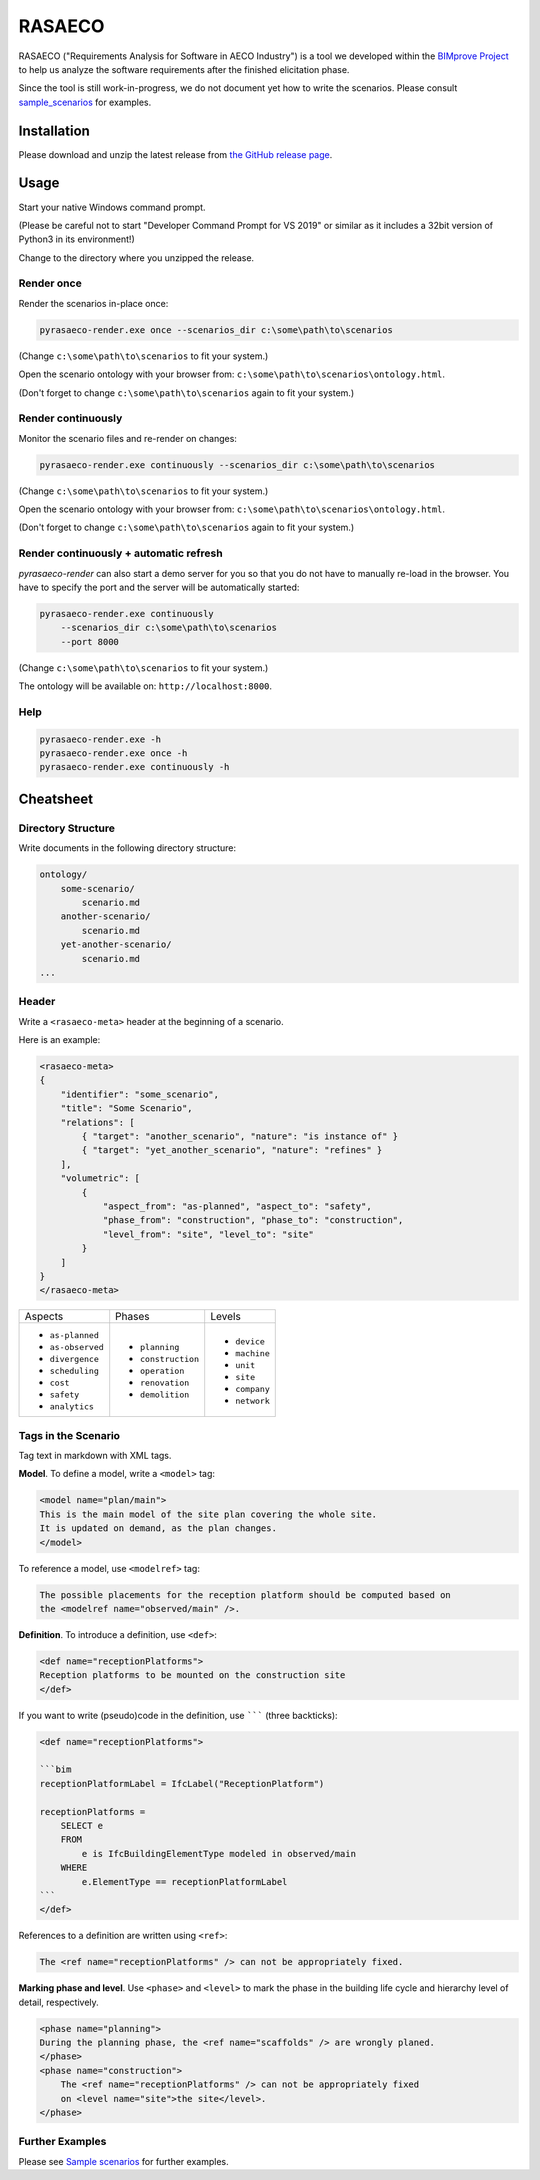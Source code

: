 RASAECO
=======

.. image:: https://travis-ci.com/mristin/rasaeco.svg?branch=master
    :target: https://travis-ci.com/mristin/rasaeco

RASAECO ("Requirements Analysis for Software in AECO Industry") is a tool
we developed within the `BIMprove Project <https://www.bimprove-h2020.eu/>`_ to
help us analyze the software requirements after the finished elicitation phase.

Since the tool is still work-in-progress, we do not document yet how to write
the scenarios. Please consult `sample_scenarios <sample_scenarios>`_ for examples.

Installation
------------
Please download and unzip the latest release from
`the GitHub release page <https://github.com/mristin/rasaeco/releases>`_.

Usage
-----
Start your native Windows command prompt.

(Please be careful not to start "Developer Command Prompt for VS 2019" or similar
as it includes a 32bit version of Python3 in its environment!)

Change to the directory where you unzipped the release.

Render once
~~~~~~~~~~~
Render the scenarios in-place once:

.. code-block::

    pyrasaeco-render.exe once --scenarios_dir c:\some\path\to\scenarios

(Change ``c:\some\path\to\scenarios`` to fit your system.)

Open the scenario ontology with your browser from:
``c:\some\path\to\scenarios\ontology.html``.

(Don't forget to change ``c:\some\path\to\scenarios`` again to fit 
your system.)

Render continuously
~~~~~~~~~~~~~~~~~~~
Monitor the scenario files and re-render on changes:

.. code-block::

    pyrasaeco-render.exe continuously --scenarios_dir c:\some\path\to\scenarios

(Change ``c:\some\path\to\scenarios`` to fit your system.)

Open the scenario ontology with your browser from:
``c:\some\path\to\scenarios\ontology.html``.

(Don't forget to change ``c:\some\path\to\scenarios`` again to fit 
your system.)


Render continuously + automatic refresh
~~~~~~~~~~~~~~~~~~~~~~~~~~~~~~~~~~~~~~~

`pyrasaeco-render` can also start a demo server for you so that you do not have
to manually re-load in the browser. You have to specify the port and the server
will be automatically started:

.. code-block::

    pyrasaeco-render.exe continuously
        --scenarios_dir c:\some\path\to\scenarios
        --port 8000

(Change ``c:\some\path\to\scenarios`` to fit your system.)

The ontology will be available on: ``http://localhost:8000``.

Help
~~~~
.. code-block::

    pyrasaeco-render.exe -h
    pyrasaeco-render.exe once -h
    pyrasaeco-render.exe continuously -h

Cheatsheet
----------

Directory Structure
~~~~~~~~~~~~~~~~~~~
Write documents in the following directory structure:

.. code-block::

    ontology/
        some-scenario/
            scenario.md
        another-scenario/
            scenario.md
        yet-another-scenario/
            scenario.md
    ...

Header
~~~~~~
Write a ``<rasaeco-meta>`` header at the beginning of a scenario.

Here is an example:

.. code-block::

    <rasaeco-meta>
    {
        "identifier": "some_scenario",
        "title": "Some Scenario",
        "relations": [
            { "target": "another_scenario", "nature": "is instance of" }
            { "target": "yet_another_scenario", "nature": "refines" }
        ],
        "volumetric": [
            {
                "aspect_from": "as-planned", "aspect_to": "safety",
                "phase_from": "construction", "phase_to": "construction",
                "level_from": "site", "level_to": "site"
            }
        ]
    }
    </rasaeco-meta>

+-------------------+--------------------+---------------+
| Aspects           | Phases             | Levels        |
+-------------------+--------------------+---------------+
| * ``as-planned``  | * ``planning``     | * ``device``  |
| * ``as-observed`` | * ``construction`` | * ``machine`` |
| * ``divergence``  | * ``operation``    | * ``unit``    |
| * ``scheduling``  | * ``renovation``   | * ``site``    |
| * ``cost``        | * ``demolition``   | * ``company`` |
| * ``safety``      |                    | * ``network`` |
| * ``analytics``   |                    |               |
+-------------------+--------------------+---------------+

Tags in the Scenario
~~~~~~~~~~~~~~~~~~~~
Tag text in markdown with XML tags.

**Model**. To define a model, write a ``<model>`` tag:

.. code-block::

    <model name="plan/main">
    This is the main model of the site plan covering the whole site.
    It is updated on demand, as the plan changes.
    </model>

To reference a model, use ``<modelref>`` tag:

.. code-block::

    The possible placements for the reception platform should be computed based on
    the <modelref name="observed/main" />.

**Definition**. To introduce a definition, use ``<def>``:

.. code-block::

    <def name="receptionPlatforms">
    Reception platforms to be mounted on the construction site
    </def>

If you want to write (pseudo)code in the definition, use ``````` (three backticks):

.. code-block::

    <def name="receptionPlatforms">

    ```bim
    receptionPlatformLabel = IfcLabel("ReceptionPlatform")

    receptionPlatforms =
        SELECT e
        FROM
            e is IfcBuildingElementType modeled in observed/main
        WHERE
            e.ElementType == receptionPlatformLabel
    ```
    </def>

References to a definition are written using ``<ref>``:

.. code-block::

    The <ref name="receptionPlatforms" /> can not be appropriately fixed.

**Marking phase and level**. Use ``<phase>`` and ``<level>`` to mark the phase in
the building life cycle and hierarchy level of detail, respectively.

.. code-block::

    <phase name="planning">
    During the planning phase, the <ref name="scaffolds" /> are wrongly planed.
    </phase>
    <phase name="construction">
        The <ref name="receptionPlatforms" /> can not be appropriately fixed
        on <level name="site">the site</level>.
    </phase>

Further Examples
~~~~~~~~~~~~~~~~
Please see
`Sample scenarios <https://github.com/mristin/rasaeco/tree/main/sample_scenarios>`_
for further examples.